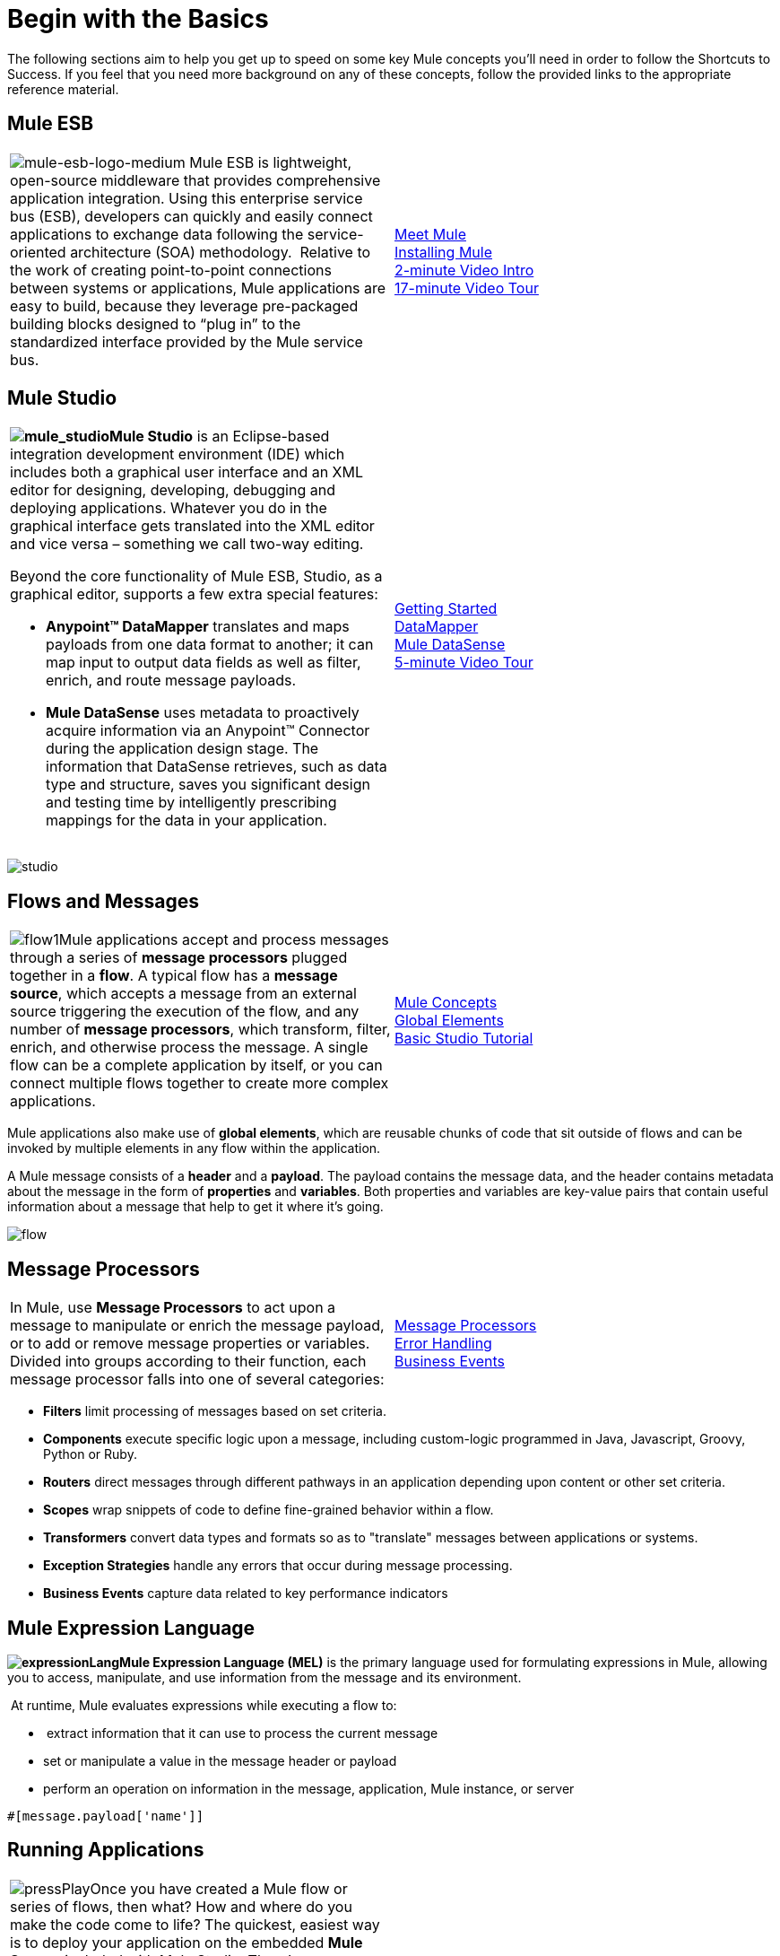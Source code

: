 = Begin with the Basics

The following sections aim to help you get up to speed on some key Mule concepts you'll need in order to follow the Shortcuts to Success. If you feel that you need more background on any of these concepts, follow the provided links to the appropriate reference material.

== Mule ESB

[width="100%",cols="50%,50%",]
|===
|image:mule-esb-logo-medium.png[mule-esb-logo-medium] Mule ESB is lightweight, open-source middleware that provides comprehensive application integration. Using this enterprise service bus (ESB), developers can quickly and easily connect applications to exchange data following the service-oriented architecture (SOA) methodology.  Relative to the work of creating point-to-point connections between systems or applications, Mule applications are easy to build, because they leverage pre-packaged building blocks designed to “plug in” to the standardized interface provided by the Mule service bus.
|link:/mule-fundamentals/v/3.4/meet-mule[Meet Mule]  +
link:/mule-user-guide/v/3.4/downloading-and-launching-mule-esb[Installing Mule] +
http://www.youtube.com/watch?v=OtchRiDHHwo&list=UUdKHAtrkG11idCHbuDEfJ5A&index=4&feature=plcp[2-minute Video Intro] +
http://www.youtube.com/watch?v=F5XQa6uKFck[17-minute Video Tour]
|===

== Mule Studio

[width="100%",cols="50%,50%",]
|===
a|
**image:mule_studio.png[mule_studio]Mule Studio** is an Eclipse-based integration development environment (IDE) which includes both a graphical user interface and an XML editor for designing, developing, debugging and deploying applications. Whatever you do in the graphical interface gets translated into the XML editor and vice versa – something we call two-way editing. 

Beyond the core functionality of Mule ESB, Studio, as a graphical editor, supports a few extra special features: 

* **Anypoint™ DataMapper** translates and maps payloads from one data format to another; it can map input to output data fields as well as filter, enrich, and route message payloads. 
* *Mule DataSense* uses metadata to proactively acquire information via an Anypoint™ Connector during the application design stage. The information that DataSense retrieves, such as data type and structure, saves you significant design and testing time by intelligently prescribing mappings for the data in your application. 
|link:/mule-fundamentals/v/3.4/first-30-minutes-with-mule[Getting Started]  +
link:/mule-user-guide/v/3.4/datamapper-user-guide-and-reference[DataMapper]  +
link:/mule-user-guide/v/3.4/mule-datasense[Mule DataSense] +
http://www.youtube.com/watch?v=dSLa8BR4zYI&feature=youtu.be[5-minute Video Tour]  
|===

image:studio.png[studio]

== Flows and Messages

[width="100%",cols="50%,50%",]
|===
|image:flow1.png[flow1]Mule applications accept and process messages through a series of *message processors* plugged together in a *flow*. A typical flow has a *message source*, which accepts a message from an external source triggering the execution of the flow, and any number of *message processors*, which transform, filter, enrich, and otherwise process the message. A single flow can be a complete application by itself, or you can connect multiple flows together to create more complex applications.   
|link:/mule-fundamentals/v/3.4/mule-concepts[Mule Concepts]  +
link:/mule-fundamentals/v/3.4/global-elements[Global Elements]  +
link:/mule-fundamentals/v/3.4/basic-studio-tutorial[Basic Studio Tutorial] 
|===

Mule applications also make use of *global elements*, which are reusable chunks of code that sit outside of flows and can be invoked by multiple elements in any flow within the application.

A Mule message consists of a *header* and a *payload*. The payload contains the message data, and the header contains metadata about the message in the form of *properties* and *variables*. Both properties and variables are key-value pairs that contain useful information about a message that help to get it where it's going. 

image:flow.png[flow]

== Message Processors

[width="100%",cols="50%,50%",]
|===
|In Mule, use *Message Processors* to act upon a message to manipulate or enrich the message payload, or to add or remove message properties or variables. Divided into groups according to their function, each message processor falls into one of several categories:
|link:/mule-user-guide/v/3.4/message-processors[Message Processors] +
link:/mule-user-guide/v/3.4/error-handling[Error Handling]  +
link:/mule-user-guide/v/3.4/business-events[Business Events] 
|===

* *Filters* limit processing of messages based on set criteria.
* *Components* execute specific logic upon a message, including custom-logic programmed in Java, Javascript, Groovy, Python or Ruby.
* *Routers* direct messages through different pathways in an application depending upon content or other set criteria.
* *Scopes* wrap snippets of code to define fine-grained behavior within a flow.
* *Transformers* convert data types and formats so as to "translate" messages between applications or systems.
* *Exception Strategies* handle any errors that occur during message processing.
* *Business Events* capture data related to key performance indicators

== Mule Expression Language


**image:expressionLang.png[expressionLang]Mule Expression Language (MEL)** is the primary language used for formulating expressions in Mule, allowing you to access, manipulate, and use information from the message and its environment. 

 At runtime, Mule evaluates expressions while executing a flow to:

*  extract information that it can use to process the current message
* set or manipulate a value in the message header or payload
* perform an operation on information in the message, application, Mule instance, or server

[source, code, linenums]
----
#[message.payload['name']]
----


== Running Applications

[width="100%",cols="50%,50%",]
|===
a|
image:pressPlay.png[pressPlay]Once you have created a Mule flow or series of flows, then what? How and where do you make the code come to life? The quickest, easiest way is to deploy your application on the embedded *Mule Server*, included with Mule Studio. There's a shiny *play* button on the top menu bar, just like in Eclipse. Click it and Studio deploys your application to a virtual server running on your machine.

This is great for testing, but probably not ideal for the final implementation of your service; there are several other deployment options to chose from:

* export the application to a *Mule Enterprise Server*
* deploy the application in the **Mule Management Console's** Application Repository
* deploy to *CloudHub*
|




link:/mule-fundamentals/v/3.4/deploying-mule-applications[Deploying Mule Applications]  +
link:/mule-user-guide/v/3.4/deployment-scenarios[Deployment Scenarios] +
link:/mule-management-console/v/3.4[Mule Management Console]  +
link:/cloudhub[CloudHub] +
http://www.youtube.com/watch?v=acSLHlG9p1Q&feature=youtu.be[30-second Video Glimpse] 
|===

== See Also

* *Next! link:/mule-fundamentals/v/3.4/saas-integration-simple-mapping[SaaS Integration Simple Mapping]*
* Dive deeper with link:/mule-fundamentals/v/3.4[Mule Fundamentals].
* Check our library of functional link:/mule-user-guide/v/3.4/mule-examples[Mule Examples].
* Watch all the http://www.mulesoft.org/videos[videos].
* Explore topics discussed in blog posts on the http://blogs.mulesoft.org/[MuleSoft Blog].
* Need more help? Join the discussion in the http://forum.mulesoft.org/mulesoft[forum]. 
